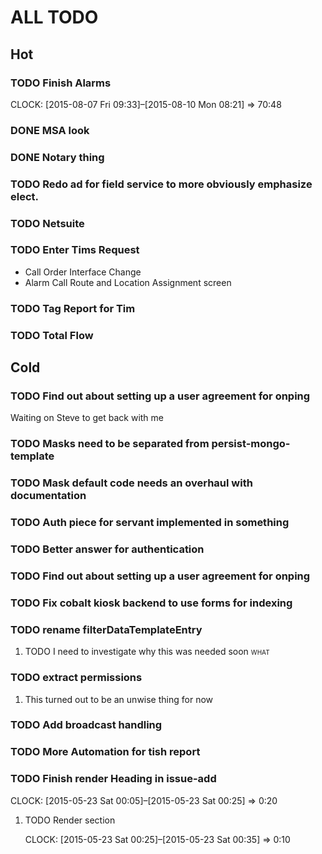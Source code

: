 * ALL TODO
** Hot
*** TODO Finish Alarms
    CLOCK: [2015-08-07 Fri 09:33]--[2015-08-10 Mon 08:21] => 70:48
*** DONE MSA look
*** DONE Notary thing   
*** TODO Redo ad for field service to more obviously emphasize elect.
*** TODO Netsuite
*** TODO Enter Tims Request
+ Call Order Interface Change
+ Alarm Call Route and Location Assignment screen

*** TODO Tag Report for Tim
*** TODO Total Flow 

** Cold
*** TODO Find out about setting up a user agreement for onping
Waiting on Steve to get back with me  
*** TODO Masks need to be separated from persist-mongo-template
*** TODO Mask default code needs an overhaul with documentation
*** TODO Auth piece for servant implemented in something
*** TODO Better answer for authentication
*** TODO Find out about setting up a user agreement for onping
*** TODO Fix cobalt kiosk backend to use forms for indexing
*** TODO rename filterDataTemplateEntry
**** TODO I need to investigate why this was needed soon               :what:
*** TODO extract permissions
**** This turned out to be an unwise thing for now  
*** TODO Add broadcast handling
*** TODO More Automation for tish report
*** TODO Finish render Heading in issue-add
    CLOCK: [2015-05-23 Sat 00:05]--[2015-05-23 Sat 00:25] =>  0:20
**** TODO Render section
     CLOCK: [2015-05-23 Sat 00:25]--[2015-05-23 Sat 00:35] =>  0:10
